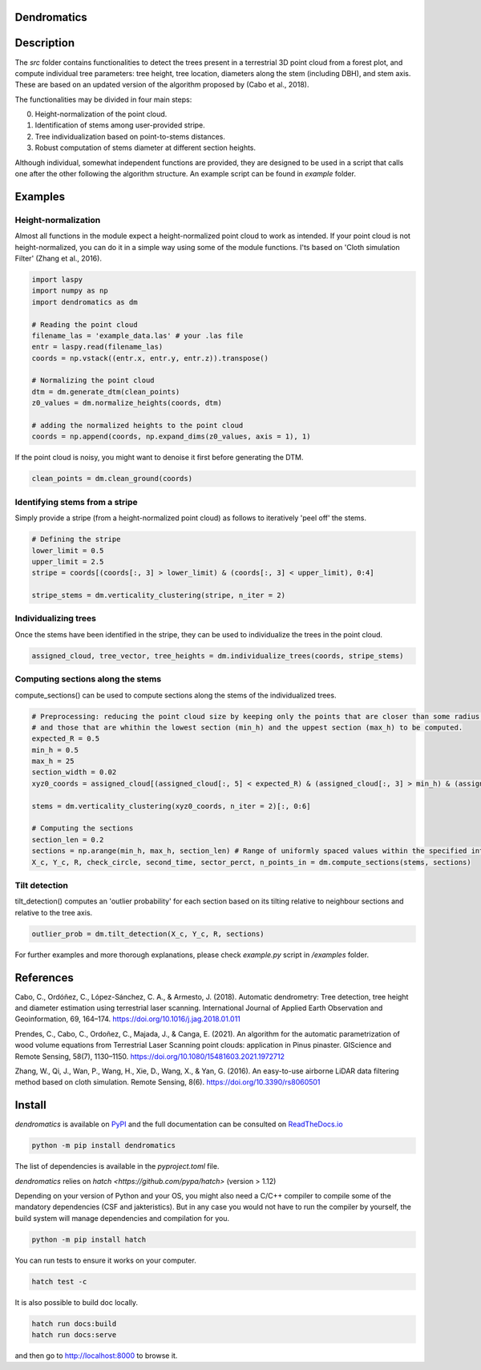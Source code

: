 .. image:: https://github.com/3DFin/dendromatics/blob/main/docs/_static/dendromatics_logo.png
  :width: 300
  :align: center

Dendromatics
============

|docs| |pypi| |tests|

.. |docs| image:: https://readthedocs.org/projects/dendromatics/badge/?version=latest
    :alt: Documentation Status
    :scale: 100%
    :target: https://dendromatics.readthedocs.io/en/latest/?badge=latest

.. |pypi| image:: https://badge.fury.io/py/dendromatics.svg
    :alt: PyPI status
    :scale: 100%
    :target: https://badge.fury.io/py/dendromatics

.. |tests| image:: https://github.com/3DFin/dendromatics/actions/workflows/test.yml/badge.svg
    :alt: Tests status
    :scale: 100%
    :target:  https://github.com/3DFin/dendromatics/actions


Description
===========

The *src* folder contains functionalities to detect the trees present in a terrestrial 3D point cloud from a forest plot, and compute individual tree parameters: tree height, tree location, diameters along the stem (including DBH), and stem axis. These are based on an updated version of the algorithm proposed by (Cabo et al., 2018).

The functionalities may be divided in four main steps:

0. Height-normalization of the point cloud. 
1. Identification of stems among user-provided stripe.
2. Tree individualization based on point-to-stems distances.
3. Robust computation of stems diameter at different section heights.

Although individual, somewhat independent functions are provided, they are designed to be used in a script that calls one after the other following the algorithm structure. An example script can be found in `example` folder.


Examples
========


Height-normalization
--------------------

Almost all functions in the module expect a height-normalized point cloud to work as intended. If your point cloud is not height-normalized, you can do it in a simple way using some of the module functions. I'ts based on 'Cloth simulation Filter' (Zhang et al., 2016).

.. code-block:: python
    
    import laspy
    import numpy as np
    import dendromatics as dm

    # Reading the point cloud
    filename_las = 'example_data.las' # your .las file
    entr = laspy.read(filename_las)
    coords = np.vstack((entr.x, entr.y, entr.z)).transpose()
    
    # Normalizing the point cloud
    dtm = dm.generate_dtm(clean_points)
    z0_values = dm.normalize_heights(coords, dtm)

    # adding the normalized heights to the point cloud
    coords = np.append(coords, np.expand_dims(z0_values, axis = 1), 1) 

If the point cloud is noisy, you might want to denoise it first before generating the DTM.

.. code-block:: python

    clean_points = dm.clean_ground(coords)


Identifying stems from a stripe
-------------------------------

Simply provide a stripe (from a height-normalized point cloud) as follows to iteratively 'peel off' the stems.

.. code-block:: python

    # Defining the stripe
    lower_limit = 0.5
    upper_limit = 2.5
    stripe = coords[(coords[:, 3] > lower_limit) & (coords[:, 3] < upper_limit), 0:4]

    stripe_stems = dm.verticality_clustering(stripe, n_iter = 2)  


Individualizing trees
---------------------

Once the stems have been identified in the stripe, they can be used to individualize the trees in the point cloud.

.. code-block:: python
   
    assigned_cloud, tree_vector, tree_heights = dm.individualize_trees(coords, stripe_stems)     


Computing sections along the stems
----------------------------------

compute_sections() can be used to compute sections along the stems of the individualized trees.

.. code-block:: python

    # Preprocessing: reducing the point cloud size by keeping only the points that are closer than some radius (expected_R) to the tree axes 
    # and those that are whithin the lowest section (min_h) and the uppest section (max_h) to be computed.
    expected_R = 0.5
    min_h = 0.5 
    max_h = 25
    section_width = 0.02
    xyz0_coords = assigned_cloud[(assigned_cloud[:, 5] < expected_R) & (assigned_cloud[:, 3] > min_h) & (assigned_cloud[:,3] < max_h + section_width), :]
    
    stems = dm.verticality_clustering(xyz0_coords, n_iter = 2)[:, 0:6]
    
    # Computing the sections
    section_len = 0.2
    sections = np.arange(min_h, max_h, section_len) # Range of uniformly spaced values within the specified interval 
    X_c, Y_c, R, check_circle, second_time, sector_perct, n_points_in = dm.compute_sections(stems, sections)


Tilt detection 
--------------

tilt_detection() computes an 'outlier probability' for each section based on its tilting relative to neighbour sections and relative to the tree axis.

.. code-block:: python
    
    outlier_prob = dm.tilt_detection(X_c, Y_c, R, sections)


For further examples and more thorough explanations, please check *example.py* script in */examples* folder.


References
==========

Cabo, C., Ordóñez, C., López-Sánchez, C. A., & Armesto, J. (2018). Automatic dendrometry: Tree detection, tree height and diameter estimation using terrestrial laser scanning. International Journal of Applied Earth Observation and Geoinformation, 69, 164–174. https://doi.org/10.1016/j.jag.2018.01.011


Prendes, C., Cabo, C., Ordoñez, C., Majada, J., & Canga, E. (2021). An algorithm for the automatic parametrization of wood volume equations from Terrestrial Laser Scanning point clouds: application in Pinus pinaster. GIScience and Remote Sensing, 58(7), 1130–1150. https://doi.org/10.1080/15481603.2021.1972712 


Zhang, W., Qi, J., Wan, P., Wang, H., Xie, D., Wang, X., & Yan, G. (2016). An easy-to-use airborne LiDAR data filtering method based on cloth simulation. Remote Sensing, 8(6). https://doi.org/10.3390/rs8060501


Install
=======

*dendromatics* is available on `PyPI <https://pypi.org/project/dendromatics/>`_ and the full documentation can be consulted on `ReadTheDocs.io <https://dendromatics.readthedocs.io/en/latest/>`_

.. code-block:: console
    
    python -m pip install dendromatics

The list of dependencies is available in the *pyproject.toml* file.

*dendromatics* relies on `hatch <https://github.com/pypa/hatch>` (version > 1.12)

Depending on your version of Python and your OS, you might also need a C/C++ compiler to compile some of the mandatory dependencies (CSF and jakteristics). 
But in any case you would not have to run the compiler by yourself, the build system will manage dependencies and compilation for you. 

.. code-block:: console
    
    python -m pip install hatch

You can run tests to ensure it works on your computer.

.. code-block:: console
    
    hatch test -c

It is also possible to build doc locally.

.. code-block:: console
   
    hatch run docs:build
    hatch run docs:serve

and then go to `http://localhost:8000 <http://localhost:8000>`_ to browse it.
